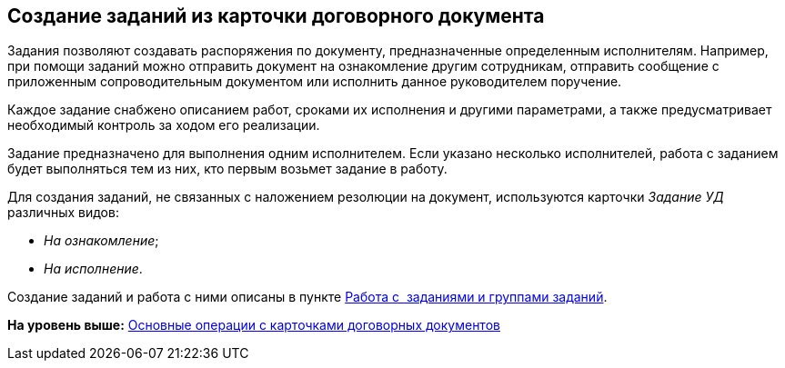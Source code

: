 [[ariaid-title1]]
== Создание заданий из карточки договорного документа

Задания позволяют создавать распоряжения по документу, предназначенные определенным исполнителям. Например, при помощи заданий можно отправить документ на ознакомление другим сотрудникам, отправить сообщение с приложенным сопроводительным документом или исполнить данное руководителем поручение.

Каждое задание снабжено описанием работ, сроками их исполнения и другими параметрами, а также предусматривает необходимый контроль за ходом его реализации.

Задание предназначено для выполнения одним исполнителем. Если указано несколько исполнителей, работа с заданием будет выполняться тем из них, кто первым возьмет задание в работу.

Для создания заданий, не связанных с наложением резолюции на документ, используются карточки [.dfn .term]_Задание УД_ различных видов:

* [.keyword .parmname]_На ознакомление_;
* [.keyword .parmname]_На исполнение_.

Создание заданий и работа с ними описаны в пункте xref:Task_Work.adoc[Работа с  заданиями и группами заданий].

*На уровень выше:* xref:../topics/ContractOperations.adoc[Основные операции с карточками договорных документов]
